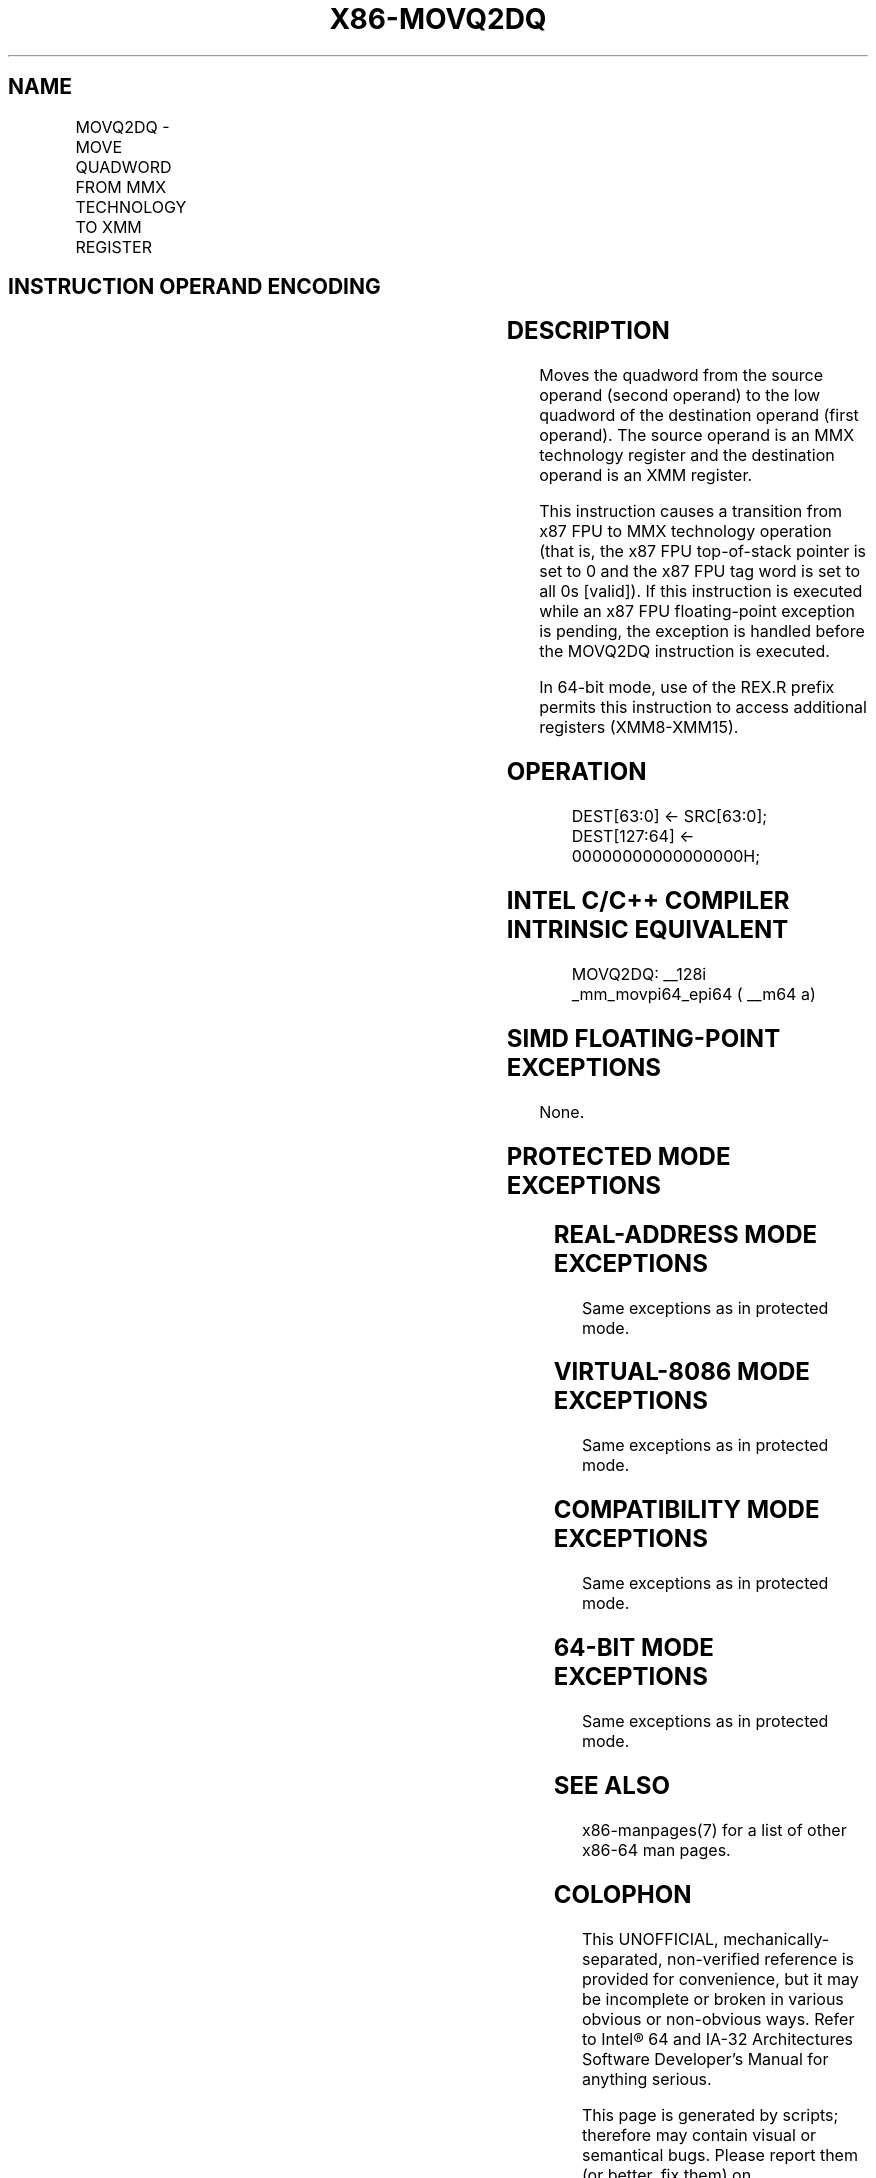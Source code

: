 .nh
.TH "X86-MOVQ2DQ" "7" "May 2019" "TTMO" "Intel x86-64 ISA Manual"
.SH NAME
MOVQ2DQ - MOVE QUADWORD FROM MMX TECHNOLOGY TO XMM REGISTER
.TS
allbox;
l l l l l l 
l l l l l l .
\fB\fCOpcode\fR	\fB\fCInstruction\fR	\fB\fCOp/En\fR	\fB\fC64\-Bit Mode\fR	\fB\fCCompat/Leg Mode\fR	\fB\fCDescription\fR
F3 0F D6 /r	MOVQ2DQ mm	RM	Valid	Valid	Move quadword from xmm.
.TE

.SH INSTRUCTION OPERAND ENCODING
.TS
allbox;
l l l l l 
l l l l l .
Op/En	Operand 1	Operand 2	Operand 3	Operand 4
RM	ModRM:reg (w)	ModRM:r/m (r)	NA	NA
.TE

.SH DESCRIPTION
.PP
Moves the quadword from the source operand (second operand) to the low
quadword of the destination operand (first operand). The source operand
is an MMX technology register and the destination operand is an XMM
register.

.PP
This instruction causes a transition from x87 FPU to MMX technology
operation (that is, the x87 FPU top\-of\-stack pointer is set to 0 and the
x87 FPU tag word is set to all 0s [valid]). If this instruction is
executed while an x87 FPU floating\-point exception is pending, the
exception is handled before the MOVQ2DQ instruction is executed.

.PP
In 64\-bit mode, use of the REX.R prefix permits this instruction to
access additional registers (XMM8\-XMM15).

.SH OPERATION
.PP
.RS

.nf
DEST[63:0] ← SRC[63:0];
DEST[127:64] ← 00000000000000000H;

.fi
.RE

.SH INTEL C/C++ COMPILER INTRINSIC EQUIVALENT
.PP
.RS

.nf
MOVQ2DQ: \_\_128i \_mm\_movpi64\_epi64 ( \_\_m64 a)

.fi
.RE

.SH SIMD FLOATING\-POINT EXCEPTIONS
.PP
None.

.SH PROTECTED MODE EXCEPTIONS
.TS
allbox;
l l 
l l .
#NM	If CR0.TS
[
bit 3
]
 = 1.
#UD	If CR0.EM
[
bit 2
]
 = 1.
	If CR4.OSFXSR
[
bit 9
]
 = 0.
	If CPUID.01H:EDX.SSE2
[
bit 26
]
 = 0.
	If the LOCK prefix is used.
#MF	T{
If there is a pending x87 FPU exception.
T}
.TE

.SH REAL\-ADDRESS MODE EXCEPTIONS
.PP
Same exceptions as in protected mode.

.SH VIRTUAL\-8086 MODE EXCEPTIONS
.PP
Same exceptions as in protected mode.

.SH COMPATIBILITY MODE EXCEPTIONS
.PP
Same exceptions as in protected mode.

.SH 64\-BIT MODE EXCEPTIONS
.PP
Same exceptions as in protected mode.

.SH SEE ALSO
.PP
x86\-manpages(7) for a list of other x86\-64 man pages.

.SH COLOPHON
.PP
This UNOFFICIAL, mechanically\-separated, non\-verified reference is
provided for convenience, but it may be incomplete or broken in
various obvious or non\-obvious ways. Refer to Intel® 64 and IA\-32
Architectures Software Developer’s Manual for anything serious.

.br
This page is generated by scripts; therefore may contain visual or semantical bugs. Please report them (or better, fix them) on https://github.com/ttmo-O/x86-manpages.

.br
MIT licensed by TTMO 2020 (Turkish Unofficial Chamber of Reverse Engineers - https://ttmo.re).
